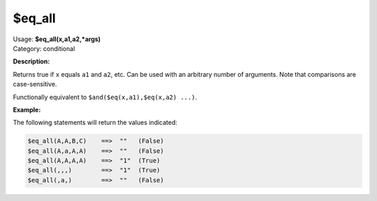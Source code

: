 .. MusicBrainz Picard Documentation Project

.. _func_eq_all:

$eq_all
=======

| Usage: **$eq_all(x,a1,a2,\*args)**
| Category: conditional

**Description:**

Returns true if ``x`` equals ``a1`` and ``a2``, etc.  Can be used with an arbitrary number of arguments.  Note that comparisons are case-sensitive.

Functionally equivalent to ``$and($eq(x,a1),$eq(x,a2) ...)``.

.. only:: html

   .. warning::

      Formatting the code using characters such as spaces, tabs or newlines can affect the result of the function.

**Example:**

The following statements will return the values indicated:

.. code-block:: taggerscript

   $eq_all(A,A,B,C)    ==>  ""   (False)
   $eq_all(A,a,A,A)    ==>  ""   (False)
   $eq_all(A,A,A,A)    ==>  "1"  (True)
   $eq_all(,,,)        ==>  "1"  (True)
   $eq_all(,a,)        ==>  ""   (False)
